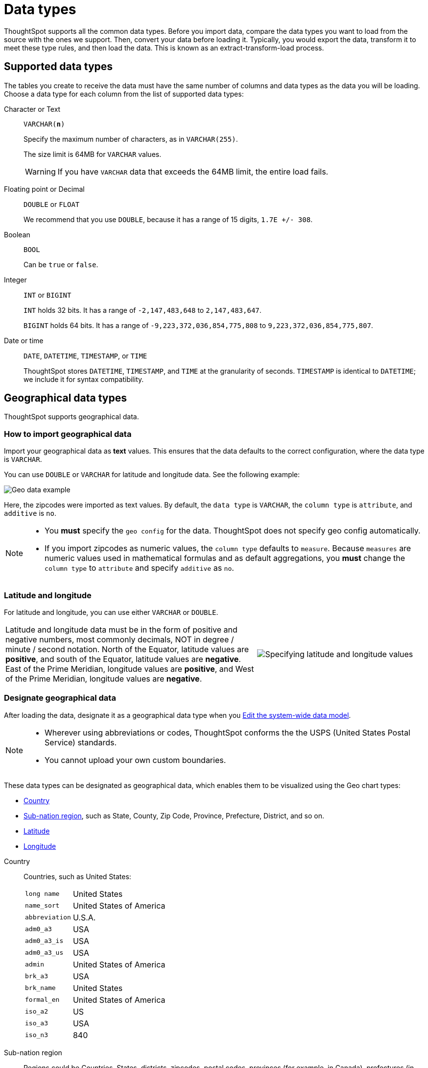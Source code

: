 = Data types
:last_updated: 01/16/2021
:linkattrs:
:experimental:

ThoughtSpot supports all the common data types. Before you import data, compare the data types you want to load from the source with the ones we support.
Then, convert your data before loading it.
Typically, you would export the data, transform it to meet these type rules, and then load the data.
This is known as an extract-transform-load process.

== Supported data types

The tables you create to receive the data must have the same number of columns and data types as the data you will be loading.
Choose a data type for each column from the list of supported data types:

[#text]
Character or Text::
[#varchar]`VARCHAR(*n*)`
+
Specify the maximum number of characters, as in `VARCHAR(255)`.
+
The size limit is 64MB for `VARCHAR` values.
+
WARNING: If you have `VARCHAR` data that exceeds the 64MB limit, the entire load fails.

[#decimal]
Floating point or Decimal::
[#double]`DOUBLE` or
[#float]`FLOAT`
+
We recommend that you use `DOUBLE`, because it has a range of 15 digits, `1.7E +/- 308`.

[#boolean]
Boolean::
[#bool]`BOOL`
+
Can be `true` or `false`.

[#integer]
Integer::
[#int]`INT` or
[#bigint]`BIGINT`
+
`INT` holds 32 bits. It has a range of `-2,147,483,648` to `2,147,483,647`.
+
`BIGINT` holds 64 bits. It has a range of `-9,223,372,036,854,775,808` to `9,223,372,036,854,775,807`.

[#date]
Date or time::
[#date]`DATE`,
[#datetime]`DATETIME`,
[#timestamp]`TIMESTAMP`, or
[#time]`TIME`
+
ThoughtSpot stores `DATETIME`, `TIMESTAMP`, and `TIME` at the granularity of seconds. `TIMESTAMP` is identical to `DATETIME`; we include it for syntax compatibility.

[#geo]
== Geographical data types

ThoughtSpot supports geographical data.

=== How to import geographical data

Import your geographical data as *text* values. This ensures that the data defaults to the correct configuration, where the data type is `VARCHAR`.

You can use `DOUBLE` or `VARCHAR` for latitude and longitude data. See the following example:

image::geoconfig-zipcodes.png[Geo data example]

Here, the zipcodes were imported as text values. By default, the `data type` is `VARCHAR`, the `column type` is `attribute`, and `additive` is `no`.

[NOTE]
====
* You *must* specify the `geo config` for the data. ThoughtSpot does not specify geo config automatically.
* If you import zipcodes as numeric values, the `column type` defaults to  `measure`. Because `measures` are numeric values used in mathematical formulas and as default aggregations, you *must* change the `column type` to `attribute` and specify `additive` as `no`.
====

[#lat-long]
=== Latitude and longitude

For latitude and longitude, you can use either `VARCHAR` or `DOUBLE`.

[width="100%",cols="60%,40%",frame="none",grid="none"]
|===
| Latitude and longitude data must be in the form of positive and negative numbers, most commonly decimals, NOT in degree / minute / second notation.
North of the Equator, latitude values are *positive*, and south of the Equator, latitude values are *negative*.
East of the Prime Meridian, longitude values are *positive*, and West of the Prime Meridian, longitude values are *negative*. a|
image::lat-long-values.png[Specifying latitude and longitude values]
|===

=== Designate geographical data

After loading the data, designate it as a geographical data type when you xref:data-modeling-edit.adoc[Edit the system-wide data model].

[NOTE]
====
* Wherever using abbreviations or codes, ThoughtSpot  conforms the the USPS (United States Postal Service) standards.
* You cannot upload your own custom boundaries.
====

These data types can be designated as geographical data, which enables them to be visualized using the Geo chart types:

* xref:country[Country]
* xref:sub[Sub-nation region], such as State, County, Zip Code, Province, Prefecture, District, and so on.
* xref:latitude[Latitude]
* xref:longitude[Longitude]

[#country]
Country::
  Countries, such as United States:
[horizontal]
 `long name`::: United States
`name_sort`::: United States of America
`abbreviation`::: U.S.A.
`adm0_a3`::: USA
`adm0_a3_is`::: USA
`adm0_a3_us`::: USA
`admin`::: United States of America
`brk_a3`::: USA
`brk_name`::: United States
`formal_en`::: United States of America
`iso_a2`::: US
`iso_a3`::: USA
`iso_n3`::: 840

[#sub]
Sub-nation region::
  Regions could be Countries, States, districts, zipcodes, postal codes, provinces (for example, in Canada), prefectures (in Japan), and so on.
+
[tabset]
====
Counties;;
+
--
Here are some examples of *Counties*:

* santa clara county
* pike county, ohio
* pike county, OH
--
States / Provinces;;
+
--
Here are some examples of *States* and *Provinces*:

* `name`: California
* `US Postal Service abbreviation`: CA
--
Zip codes;;
+
--
Here are some examples of *zip* codes in the United States:

* `po_name`: MT MEADOWS AREA
* `ZIP`: "00012"
* `zip2`: 12
--
Other;;
+
--
Here are some examples of other Sub-nation regions found in countries other than the United States:

* bremen
* normandy
* west midlands
--
====

[#latitude]
Latitude::
  Review the information for specifying xref:lat-long[Latitude and longitude].
+
Here are some examples of *Latitude*, which you must use with *Longitude*:
+
* 37.421023
* -1.282911

[#longitude]
Longitude::
  Review the information for specifying xref:lat-long[Latitude and longitude].
+
Here are some examples of *Longitude*, which you must use with *Latitude*:
+
* 122.142103
* -103.848865
